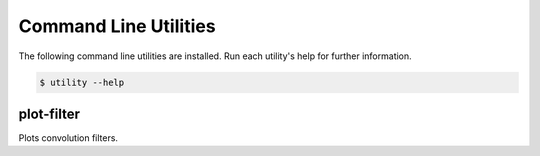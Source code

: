 Command Line Utilities
----------------------

The following command line utilities are installed.
Run each utility's help for further information.

.. code-block:: console

    $ utility --help

plot-filter
~~~~~~~~~~~

Plots convolution filters.
